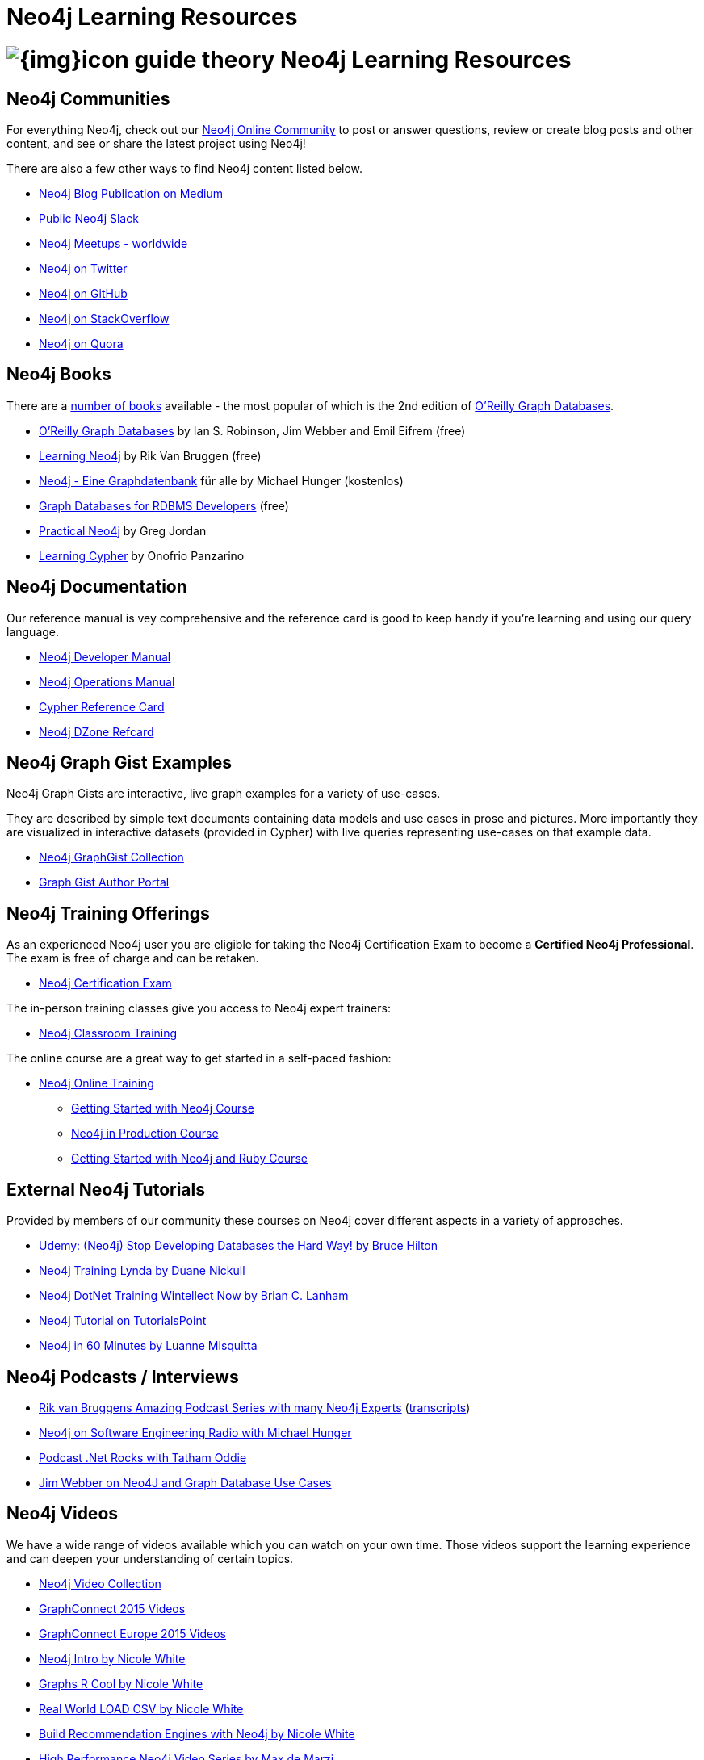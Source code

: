 = Neo4j Learning Resources
:slug: resources
:level: Intermediate
:toc:
:toc-placement!:
:toc-title: Overview
:toclevels: 2
:section: Neo4j Learning Resources
:section-link: resources

//toc::[]

= image:{img}icon-guide-theory.png[] Neo4j Learning Resources


== Neo4j Communities

For everything Neo4j, check out our https://community.neo4j.com[Neo4j Online Community^] to post or answer questions, review or create blog posts and other content, and see or share the latest project using Neo4j!

There are also a few other ways to find Neo4j content listed below.

* https://medium.com/neo4j[Neo4j Blog Publication on Medium^]
* http://neo4j.com/slack[Public Neo4j Slack^]
* http://neo4j.meetup.com[Neo4j Meetups - worldwide^]
* http://twitter.com/neo4j[Neo4j on Twitter^]
* http://github.com/neo4j/neo4j[Neo4j on GitHub^]
* http://stackoverflow.com/questions/tagged/neo4j[Neo4j on StackOverflow^]
* http://www.quora.com/Neo4j[Neo4j on Quora^]


== Neo4j Books

There are a link:/books[number of books^] available - the most popular of which is the 2nd edition of link:https://neo4j.com/graph-databases-book[O'Reilly Graph Databases^].

* link:https://neo4j.com/graph-databases-book[O'Reilly Graph Databases^] by Ian S. Robinson, Jim Webber and Emil Eifrem (free)
* link:/learning-neo4j-book/[Learning Neo4j^] by Rik Van Bruggen (free)
* link:/books/neo4j-2-0-eine-graphdatenbank-fur-alle/[Neo4j - Eine Graphdatenbank^] für alle by Michael Hunger (kostenlos)
* link:/resources/rdbms-developer-graph-white-paper/[Graph Databases for RDBMS Developers^] (free)
* link:/books/practical-neo4j/[Practical Neo4j^] by Greg Jordan
* link:/books/learning-cypher/[Learning Cypher^] by Onofrio Panzarino


== Neo4j Documentation

Our reference manual is vey comprehensive and the reference card is good to keep handy if you're learning and using our query language.

* link:{manual}[Neo4j Developer Manual^]
* link:{opsmanual}[Neo4j Operations Manual^]
* link:/docs/stable/cypher-refcard[Cypher Reference Card^]
* http://refcardz.dzone.com/refcardz/querying-graphs-neo4j[Neo4j DZone Refcard^]


== Neo4j Graph Gist Examples

Neo4j Graph Gists are interactive, live graph examples for a variety of use-cases.

They are described by simple text documents containing data models and use cases in prose and pictures.
More importantly they are visualized in interactive datasets (provided in Cypher) with live queries representing use-cases on that example data.

* https://neo4j.com/graphgists[Neo4j GraphGist Collection^]
* http://portal.graphgist.org/[Graph Gist Author Portal^]


== Neo4j Training Offerings

As an experienced Neo4j user you are eligible for taking the Neo4j Certification Exam to become a *Certified Neo4j Professional*.
The exam is free of charge and can be retaken.

* link:/graphacademy/neo4j-certification/[Neo4j Certification Exam^]

The in-person training classes give you access to Neo4j expert trainers:

* link:/events/#/events?type=Training[Neo4j Classroom Training^]

The online course are a great way to get started in a self-paced fashion:

* link:/online-training[Neo4j Online Training^]
** link:/graphacademy/online-course-getting-started/[Getting Started with Neo4j Course^]
** link:/graphacademy/online-course-prod/[Neo4j in Production Course^]
** link:/developer/ruby-course/[Getting Started with Neo4j and Ruby Course^]


== External Neo4j Tutorials

Provided by members of our community these courses on Neo4j cover different aspects in a variety of approaches.

* https://www.udemy.com/neo4j_beginners1[Udemy: (Neo4j) Stop Developing Databases the Hard Way! by Bruce Hilton^]
* http://www.lynda.com/Neo4j-tutorials/Up-Running-Neo4j/155604-2.html[Neo4j Training Lynda by Duane Nickull^]
* https://wintellectnow.com/Videos/Watch?videoId=getting-started-with-graph-databases-using-neo4j[Neo4j DotNet Training Wintellect Now by Brian C. Lanham^]
* http://www.tutorialspoint.com/neo4j/index.htm[Neo4j Tutorial on TutorialsPoint^]
* http://www.gyaanexchange.com/online/neo4j-in-under-60-minutes/[Neo4j in 60 Minutes by Luanne Misquitta^]


== Neo4j Podcasts / Interviews

* https://soundcloud.com/graphistania[Rik van Bruggens Amazing Podcast Series with many Neo4j Experts^] (http://blog.bruggen.com/search/label/podcast?view=flipcard[transcripts^])
* http://www.se-radio.net/2013/05/episode-194-michael-hunger/[Neo4j on Software Engineering Radio with Michael Hunger^]
* http://blog.tatham.oddie.com.au/2014/02/11/podcast-graph-databases-and-neo4j-with-richard-and-carl-from-net-rocks/[Podcast .Net Rocks with Tatham Oddie^]
* http://www.infoq.com/interviews/jim-webber-neo4j-and-graph-database-use-cases[Jim Webber on Neo4J and Graph Database Use Cases^]	


== Neo4j Videos

We have a wide range of videos available which you can watch on your own time. 
Those videos support the learning experience and can deepen your understanding of certain topics.

* http://youtube.com/c/neo4j[Neo4j Video Collection^]
* http://graphconnect.com/gc2015-sf/[GraphConnect 2015 Videos^]
* http://graphconnect.com/gc2015-europe/[GraphConnect Europe 2015 Videos^]

* http://watch.neo4j.org/video/103466968[Neo4j Intro by Nicole White^]
* http://watch.neo4j.org/video/105896138[Graphs R Cool by Nicole White^]
* http://watch.neo4j.org/video/112447027[Real World LOAD CSV by Nicole White^]
* http://watch.neo4j.org/video/109169965[Build Recommendation Engines with Neo4j by Nicole White^]
* https://vimeo.com/album/3004747[High Performance Neo4j Video Series by Max de Marzi^]


== Neo4j Presentations

There are more presentations available on our http://slideshare.net/neo4j/presentations[slideshare account^].

Here are two recordings of our Chief Scientist which are not only informative but also entertaining.

* http://www.infoq.com/presentations/Complex-Data-graph-Neo4j[Tackling Complex Data with Neo4j by Jim Webber on InfoQ^]
* http://www.infoq.com/presentations/neo4j-graph-theory[A Little Graph Theory for the Busy Developer by Jim Webber on InfoQ^]


== Neo4j Cypher Resources

Neo4j's query language is easy to learn and very powerful when it comes to expressing graph concepts for querying and updating data.
There are a lot of resource available that cover various aspects of Cypher.

* {manual}/cypher/[Cypher in the Manual]
* link:/cypher[Cypher Guides^]
* https://neo4j.com/graphgists[Neo4j GraphGist Portal^]
* http://nigelsmall.com/zen[The Zen of Cypher by Nigel Small^]
* http://www.markhneedham.com/blog/?s=cypher[Mark Needhams Blog on Cypher^]
* http://maxdemarzi.com/?s=cypher[Max de Marzi's Blog on Cypher^]
* http://blog.bruggen.com/search?q=cypher&view=magazine[Rik van Bruggens Blog on Cypher^]
* http://jexp.de/blog/?s=cypher[Michael Hunger's Blog on Cypher^]
* http://wes.skeweredrook.com/cypher/[Wes Freeman on Cypher^]
* https://www.airpair.com/neo4j/posts/getting-started-with-neo4j-and-cypher[Article: Getting Started with Neo4j and Cypher by Wes Freeman^]


=== Neo4j Staff

* http://www.markhneedham.com/blog/category/databases-2/neo4j/[Mark Needham on Cypher, Python, and R^]
* http://maxdemarzi.com/[Max de Marzi on Performance, Ruby, Extensions^]
* http://blog.bruggen.com/?view=magazine[Rik van Bruggen on Modeling, Cypher and Use-Cases^]
* http://jexp.de/blog/[Michael Hunger on Spring Data, Import, Cypher & more^]
* http://www.lyonwj.com/[William Lyon on Twitter & Spatial^]
* http://blog.brian-underwood.codes/[Brian Underwood Neo4j & Ruby^]
* http://nigelsmall.com/[Nigel Small on Python^]
* http://www.intelliwareness.org/category/neo4j/[Dave Fauth on Import and BitCoin^]
* http://blog.armbruster-it.de/tag/neo4j/[Stefan Armbruster on Indexing, Extensions and Deployment^]


=== Neo4j Partners

* http://www.neo4j-ruby.org/[Megorei on Neo4j and Ruby^]
* http://graphaware.com/blog/[GraphAware on Consulting, Spring Data, Cypher, and Tools^]
* http://blog.graphenedb.com/[GrapheneDB on Import and Hosting^]
* http://www.graphstory.com/site/wp/[GraphStory on Ruby, PHP, Swift, and Hosting^]
* http://linkurio.us/blog/[Linkurious on Data Visualization, Fraud Detection, Investigative Journalism^]


=== Friends of Neo4j

* http://www.kennybastani.com/[Kenny Bastani on Modeling, Spark and Graph Processing^]
* http://nicolewhite.github.io/[Nicole White on R, Python and Cypher^]
* http://wes.skeweredrook.com/cypher/[Wes Freeman on Cypher and Go^]
* http://www.seenickcode.com/tag/neo4j/[Nick Manning on Go, MongoDB^]
* http://neoxygen.io/[Christophe Willemsen on Visualization, PHP and Data Generation^]
* http://jqassistant.org/blog/[Dirk Mahler on Software-Analytics^]
* http://vmturbo.com/about-virtualization/page/1/?s=neo4j[Steven Haines on Deployment, Virtualization^]
* https://leanjavaengineering.wordpress.com/?s=neo4j[Robin Bramley on Data Import, Access Control^]
* http://ignazw.blogspot.be/search/label/neo4j[Ignaz Wanders on Impact Analysis and Breeding^]
* http://stephanefrechette.com/tag/neo4j/[Stéphane Fréchette on RDMBS Import, Azure and Modeling^]
* http://allthingsgraphed.com/[Caleb Jones on Data Visualization, Astronomical Data^]
* https://inserpio.wordpress.com/[Lorenzo Speranzoni on Art, Museums, and Spatial^]
